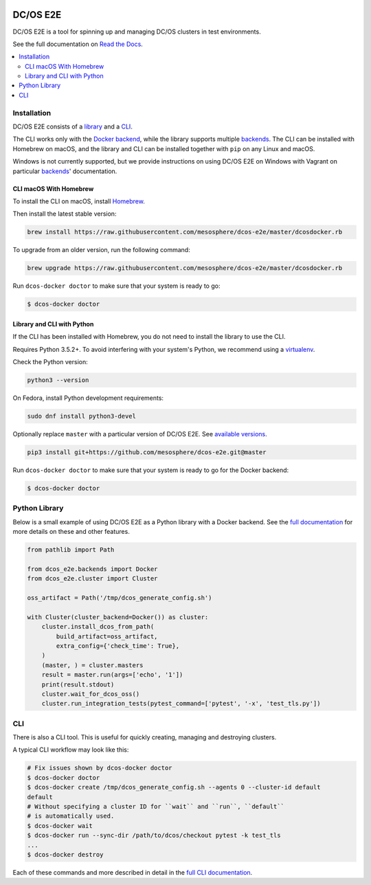 |Build Status|

|codecov|

|Updates|

|Documentation Status|

DC/OS E2E
=========

DC/OS E2E is a tool for spinning up and managing DC/OS clusters in test environments.

See the full documentation on `Read the Docs <http://dcos-e2e.readthedocs.io/>`_.

.. contents::
   :local:

Installation
------------

DC/OS E2E consists of a `library`_ and a `CLI`_.

The CLI works only with the `Docker backend`_, while the library supports multiple `backends`_.
The CLI can be installed with Homebrew on macOS, and the library and CLI can be installed together with ``pip`` on any Linux and macOS.

Windows is not currently supported, but we provide instructions on using DC/OS E2E on Windows with Vagrant on particular `backends`_\ ' documentation.

.. _library: http://dcos-e2e.readthedocs.io/en/latest/library.html
.. _CLI: http://dcos-e2e.readthedocs.io/en/latest/cli.html
.. _Docker backend: http://dcos-e2e.readthedocs.io/en/latest/docker-backend.html
.. _backends: http://dcos-e2e.readthedocs.io/en/latest/backends.html

CLI macOS With Homebrew
~~~~~~~~~~~~~~~~~~~~~~~

To install the CLI on macOS, install `Homebrew`_.

Then install the latest stable version:

.. code:: sh

    brew install https://raw.githubusercontent.com/mesosphere/dcos-e2e/master/dcosdocker.rb

To upgrade from an older version, run the following command:

.. code:: sh

    brew upgrade https://raw.githubusercontent.com/mesosphere/dcos-e2e/master/dcosdocker.rb

Run ``dcos-docker doctor`` to make sure that your system is ready to go:

.. code-block:: console

   $ dcos-docker doctor

Library and CLI with Python
~~~~~~~~~~~~~~~~~~~~~~~~~~~

If the CLI has been installed with Homebrew, you do not need to install the library to use the CLI.

Requires Python 3.5.2+.
To avoid interfering with your system's Python, we recommend using a `virtualenv <https://virtualenv.pypa.io/en/stable/>`_.

Check the Python version:

.. code:: sh

   python3 --version

On Fedora, install Python development requirements:

.. code:: sh

   sudo dnf install python3-devel

Optionally replace ``master`` with a particular version of DC/OS E2E.
See `available versions <https://github.com/mesosphere/dcos-e2e/tags>`_.

.. code:: sh

    pip3 install git+https://github.com/mesosphere/dcos-e2e.git@master

Run ``dcos-docker doctor`` to make sure that your system is ready to go for the Docker backend:

.. code-block:: console

   $ dcos-docker doctor

Python Library
--------------

Below is a small example of using DC/OS E2E as a Python library with a Docker backend.
See the `full documentation <http://dcos-e2e.readthedocs.io/en/latest/?badge=latest>`_ for more details on these and other features.

.. code:: python

    from pathlib import Path

    from dcos_e2e.backends import Docker
    from dcos_e2e.cluster import Cluster

    oss_artifact = Path('/tmp/dcos_generate_config.sh')

    with Cluster(cluster_backend=Docker()) as cluster:
        cluster.install_dcos_from_path(
            build_artifact=oss_artifact,
            extra_config={'check_time': True},
        )
        (master, ) = cluster.masters
        result = master.run(args=['echo', '1'])
        print(result.stdout)
        cluster.wait_for_dcos_oss()
        cluster.run_integration_tests(pytest_command=['pytest', '-x', 'test_tls.py'])

CLI
---

There is also a CLI tool.
This is useful for quickly creating, managing and destroying clusters.

A typical CLI workflow may look like this:

.. code-block:: console

   # Fix issues shown by dcos-docker doctor
   $ dcos-docker doctor
   $ dcos-docker create /tmp/dcos_generate_config.sh --agents 0 --cluster-id default
   default
   # Without specifying a cluster ID for ``wait`` and ``run``, ``default``
   # is automatically used.
   $ dcos-docker wait
   $ dcos-docker run --sync-dir /path/to/dcos/checkout pytest -k test_tls
   ...
   $ dcos-docker destroy

Each of these commands and more described in detail in the `full CLI documentation <http://dcos-e2e.readthedocs.io/en/latest/cli.html>`_.

.. |Build Status| image:: https://travis-ci.org/mesosphere/dcos-e2e.svg?branch=master
   :target: https://travis-ci.org/mesosphere/dcos-e2e
.. |codecov| image:: https://codecov.io/gh/mesosphere/dcos-e2e/branch/master/graph/badge.svg
   :target: https://codecov.io/gh/mesosphere/dcos-e2e
.. |Updates| image:: https://pyup.io/repos/github/mesosphere/dcos-e2e/shield.svg
   :target: https://pyup.io/repos/github/mesosphere/dcos-e2e/
.. |Documentation Status| image:: https://readthedocs.org/projects/dcos-e2e/badge/?version=latest
   :target: http://dcos-e2e.readthedocs.io/en/latest/?badge=latest
   :alt: Documentation Status
.. _Homebrew: https://brew.sh
